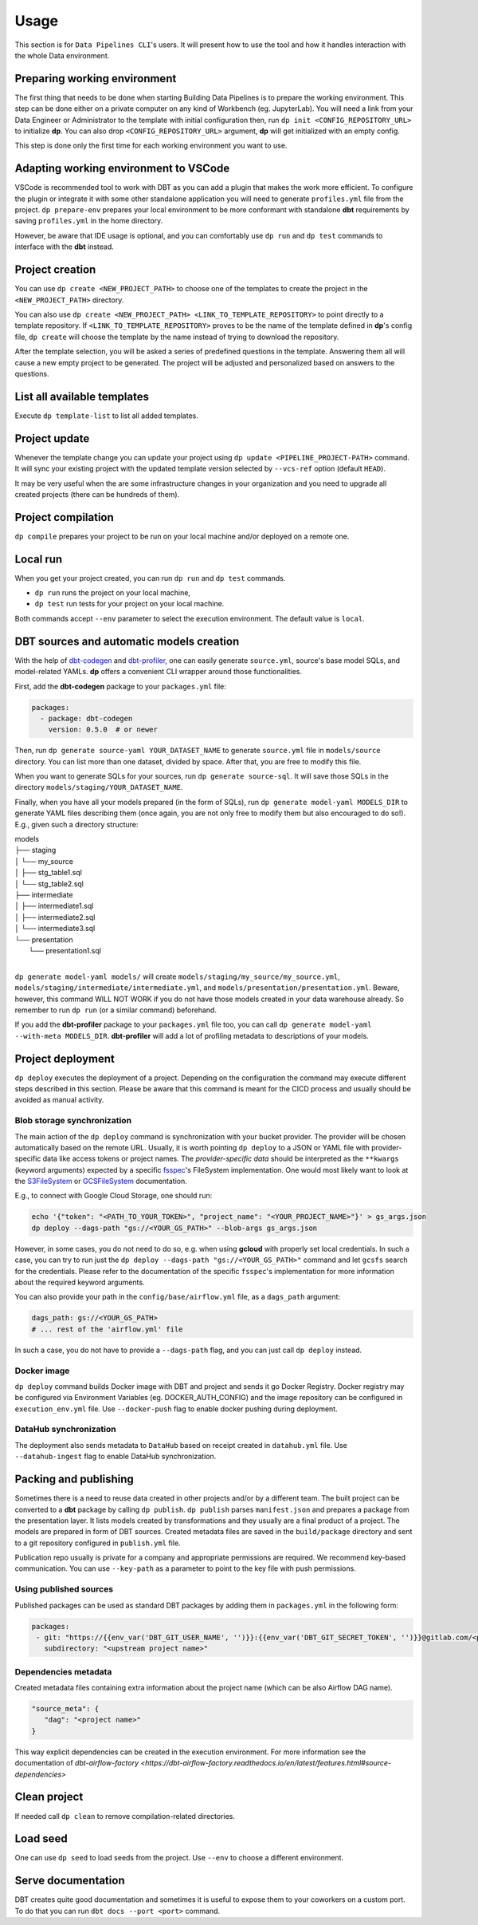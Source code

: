 Usage
=====

This section is for ``Data Pipelines CLI``'s users. It will present how to use the tool and how it handles interaction
with the whole Data environment.

Preparing working environment
-------------------------

The first thing that needs to be done when starting Building Data Pipelines is to prepare the working environment. This step
can be done either on a private computer on any kind of Workbench (eg. JupyterLab). You will need a link from your
Data Engineer or Administrator to the template with initial configuration then, run ``dp init <CONFIG_REPOSITORY_URL>``
to initialize **dp**. You can also drop ``<CONFIG_REPOSITORY_URL>`` argument, **dp** will get initialized with an empty
config.

This step is done only the first time for each working environment you want to use.

Adapting working environment to VSCode
-------------------------

VSCode is recommended tool to work with DBT as you can add a plugin that makes the work more efficient. To configure
the plugin or integrate it with some other standalone application you will need to generate ``profiles.yml`` file from the project.
``dp prepare-env`` prepares your local environment to be more conformant with standalone **dbt** requirements by saving
``profiles.yml`` in the home directory.

However, be aware that IDE usage is optional, and you can comfortably use ``dp run`` and ``dp test``
commands to interface with the **dbt** instead.

Project creation
----------------

You can use ``dp create <NEW_PROJECT_PATH>`` to choose one of the templates to create the project in the
``<NEW_PROJECT_PATH>`` directory.

You can also use ``dp create <NEW_PROJECT_PATH> <LINK_TO_TEMPLATE_REPOSITORY>`` to point directly to a template
repository. If ``<LINK_TO_TEMPLATE_REPOSITORY>`` proves to be the name of the template defined in **dp**'s config file,
``dp create`` will choose the template by the name instead of trying to download the repository.

After the template selection, you will be asked a series of predefined questions in the template.  Answering them all will cause
a new empty project to be generated. The project will be adjusted and personalized based on answers to the questions.

List all available templates
----------------

Execute ``dp template-list`` to list all added templates.

Project update
--------------

Whenever the template change you can update your project using ``dp update <PIPELINE_PROJECT-PATH>`` command.
It will sync your existing project with the updated template version selected by ``--vcs-ref`` option (default ``HEAD``).

It may be very useful when the are some infrastructure changes in your organization and you need to upgrade all created
projects (there can be hundreds of them).

Project compilation
-------------------

``dp compile`` prepares your project to be run on your local machine and/or deployed on a remote one.

Local run
---------

When you get your project created, you can run ``dp run`` and ``dp test`` commands.

* ``dp run`` runs the project on your local machine,
* ``dp test`` run tests for your project on your local machine.

Both commands accept ``--env`` parameter to select the execution environment. The default value is ``local``.

DBT sources and automatic models creation
-------------------------------

With the help of `dbt-codegen <https://hub.getdbt.com/dbt-labs/codegen/>`_ and
`dbt-profiler <https://hub.getdbt.com/data-mie/dbt_profiler/>`_, one can easily generate ``source.yml``, source's base
model SQLs, and model-related YAMLs. **dp** offers a convenient CLI wrapper around those functionalities.

First, add the **dbt-codegen** package to your ``packages.yml`` file:

.. code-block:: yaml

 packages:
   - package: dbt-codegen
     version: 0.5.0  # or newer

Then, run ``dp generate source-yaml YOUR_DATASET_NAME`` to generate ``source.yml`` file in ``models/source`` directory.
You can list more than one dataset, divided by space. After that, you are free to modify this file.

When you want to generate SQLs for your sources, run ``dp generate source-sql``. It will save those SQLs in the directory
``models/staging/YOUR_DATASET_NAME``.

Finally, when you have all your models prepared (in the form of SQLs), run ``dp generate model-yaml MODELS_DIR`` to
generate YAML files describing them (once again, you are not only free to modify them but also encouraged to do so!).
E.g., given such a directory structure:

| models
| ├── staging
| │   └── my_source
| │       ├── stg_table1.sql
| │       └── stg_table2.sql
| ├── intermediate
| │   ├── intermediate1.sql
| │   ├── intermediate2.sql
| │   └── intermediate3.sql
| └── presentation
|     └── presentation1.sql
|

``dp generate model-yaml models/`` will create ``models/staging/my_source/my_source.yml``,
``models/staging/intermediate/intermediate.yml``, and ``models/presentation/presentation.yml``. Beware, however, this
command WILL NOT WORK if you do not have those models created in your data warehouse already. So remember to run
``dp run`` (or a similar command) beforehand.

If you add the **dbt-profiler** package to your ``packages.yml`` file too, you can call
``dp generate model-yaml --with-meta MODELS_DIR``. **dbt-profiler** will add a lot of profiling metadata to
descriptions of your models.

Project deployment
------------------

``dp deploy`` executes the deployment of a project. Depending on the configuration the command may execute different steps
described in this section. Please be aware that this command is meant for the CICD process and usually should be avoided as manual activity.

Blob storage synchronization
++++++++++++++++++++++++++++++++

The main action of the ``dp deploy`` command is synchronization with your bucket provider. The provider will be chosen automatically based on the remote URL.
Usually, it is worth pointing ``dp deploy`` to a JSON or YAML file with provider-specific data like access tokens or project
names. The *provider-specific data* should be interpreted as the ``**kwargs`` (keyword arguments) expected by a specific
`fsspec <https://filesystem-spec.readthedocs.io/en/latest/>`_'s FileSystem implementation. One would most likely want to
look at the `S3FileSystem <https://s3fs.readthedocs.io/en/latest/api.html#s3fs.core.S3FileSystem>`_ or
`GCSFileSystem <https://gcsfs.readthedocs.io/en/latest/api.html#gcsfs.core.GCSFileSystem>`_ documentation.

E.g., to connect with Google Cloud Storage, one should run:

.. code-block:: bash

 echo '{"token": "<PATH_TO_YOUR_TOKEN>", "project_name": "<YOUR_PROJECT_NAME>"}' > gs_args.json
 dp deploy --dags-path "gs://<YOUR_GS_PATH>" --blob-args gs_args.json

However, in some cases, you do not need to do so, e.g. when using **gcloud** with properly set local credentials. In such
a case, you can try to run just the ``dp deploy --dags-path "gs://<YOUR_GS_PATH>"`` command and let ``gcsfs`` search for
the credentials.
Please refer to the documentation of the specific ``fsspec``'s implementation for more information about the required
keyword arguments.

You can also provide your path in the ``config/base/airflow.yml`` file, as a ``dags_path`` argument:

.. code-block:: yaml

 dags_path: gs://<YOUR_GS_PATH>
 # ... rest of the 'airflow.yml' file

In such a case, you do not have to provide a ``--dags-path`` flag, and you can just call ``dp deploy`` instead.

Docker image
++++++++++++++++++++++++++++++++

``dp deploy`` command builds Docker image with DBT and project and sends it go Docker Registry. Docker registry may be
configured via Environment Variables (eg. DOCKER_AUTH_CONFIG) and the image repository can be configured in
``execution_env.yml`` file. Use ``--docker-push`` flag to enable docker pushing during deployment.

DataHub synchronization
++++++++++++++++++++++++++++++++

The deployment also sends metadata to ``DataHub`` based on receipt created in ``datahub.yml`` file. Use ``--datahub-ingest``
flag to enable DataHub synchronization.

Packing and publishing
----------------------

Sometimes there is a need to reuse data created in other projects and/or by a different team. The built project can be
converted to a **dbt** package by calling ``dp publish``. ``dp publish`` parses ``manifest.json``
and prepares a package from the presentation layer. It lists models created by transformations and they usually are a final product of a project. The models are prepared in form of DBT sources. Created metadata files are saved in the ``build/package`` directory and sent to a git repository
configured in ``publish.yml`` file.

Publication repo usually is private for a company and appropriate permissions are required. We recommend key-based
communication. You can use ``--key-path`` as a parameter to point to the key file with push permissions.

Using published sources
++++++++++++++++++++++++++++++++

Published packages can be used as standard DBT packages by adding them in ``packages.yml`` in the following form:

.. code-block:: yaml

 packages:
  - git: "https://{{env_var('DBT_GIT_USER_NAME', '')}}:{{env_var('DBT_GIT_SECRET_TOKEN', '')}}@gitlab.com/<path to you repository>"
    subdirectory: "<upstream project name>"

Dependencies metadata
++++++++++++++++++++++++++++++++

Created metadata files containing extra information about the project name (which can be also Airflow DAG name).

.. code-block:: json

 "source_meta": {
    "dag": "<project name>"
 }

This way explicit dependencies can be created in the execution environment. For more information see the documentation of
`dbt-airflow-factory <https://dbt-airflow-factory.readthedocs.io/en/latest/features.html#source-dependencies>`

Clean project
-------------

If needed call ``dp clean`` to remove compilation-related directories.

Load seed
-------------

One can use ``dp seed`` to load seeds from the project. Use ``--env`` to choose a different environment.

Serve documentation
-------------

DBT creates quite good documentation and sometimes it is useful to expose them to your coworkers on a custom port. To do that you can run
``dbt docs --port <port>`` command.
